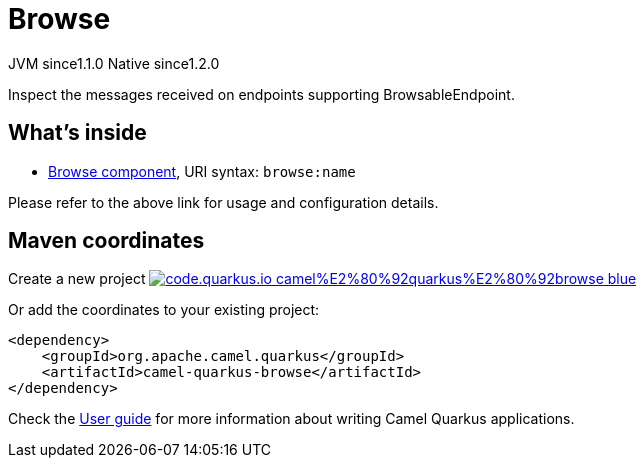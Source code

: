 // Do not edit directly!
// This file was generated by camel-quarkus-maven-plugin:update-extension-doc-page
= Browse
:linkattrs:
:cq-artifact-id: camel-quarkus-browse
:cq-native-supported: true
:cq-status: Stable
:cq-status-deprecation: Stable
:cq-description: Inspect the messages received on endpoints supporting BrowsableEndpoint.
:cq-deprecated: false
:cq-jvm-since: 1.1.0
:cq-native-since: 1.2.0

[.badges]
[.badge-key]##JVM since##[.badge-supported]##1.1.0## [.badge-key]##Native since##[.badge-supported]##1.2.0##

Inspect the messages received on endpoints supporting BrowsableEndpoint.

== What's inside

* xref:{cq-camel-components}::browse-component.adoc[Browse component], URI syntax: `browse:name`

Please refer to the above link for usage and configuration details.

== Maven coordinates

Create a new project image:https://img.shields.io/badge/code.quarkus.io-camel%E2%80%92quarkus%E2%80%92browse-blue.svg?logo=quarkus&logoColor=white&labelColor=3678db&color=e97826[link="https://code.quarkus.io/?extension-search=camel-quarkus-browse", window="_blank"]

Or add the coordinates to your existing project:

[source,xml]
----
<dependency>
    <groupId>org.apache.camel.quarkus</groupId>
    <artifactId>camel-quarkus-browse</artifactId>
</dependency>
----

Check the xref:user-guide/index.adoc[User guide] for more information about writing Camel Quarkus applications.
